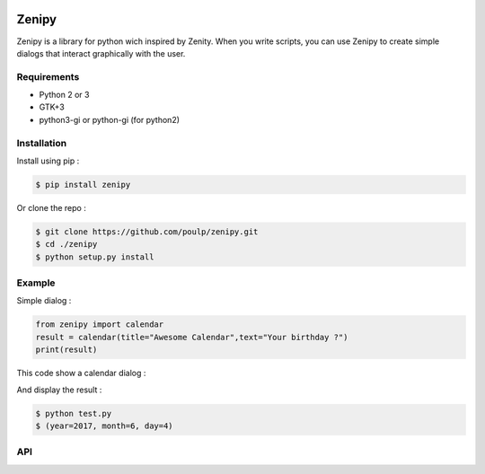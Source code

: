 .. image:: https://badge.fury.io/py/zenipy.png
    :target: http://badge.fury.io/py/zenipy

.. image:: https://readthedocs.org/projects/zenipy/badge/?version=latest
    :target: http://zenipy.readthedocs.io/en/latest/?badge=latest
    :alt: Documentation Status

Zenipy
******

Zenipy is a library for python wich inspired by Zenity. When you write scripts,
you can use Zenipy to create simple dialogs that interact graphically with the user.

Requirements
============

* Python 2 or 3
* GTK+3
* python3-gi or python-gi (for python2)

Installation
============

Install using pip :

.. code-block:: bash

    $ pip install zenipy

Or clone the repo :

.. code-block:: bash

    $ git clone https://github.com/poulp/zenipy.git
    $ cd ./zenipy
    $ python setup.py install

Example
=======

Simple dialog :

.. code-block:: python

    from zenipy import calendar
    result = calendar(title="Awesome Calendar",text="Your birthday ?")
    print(result)

This code show a calendar dialog :
    
.. image:: docs/images/screen.png
    :align: center

And display the result :

.. code-block:: bash

    $ python test.py
    $ (year=2017, month=6, day=4)

API
===

.. code-block:: python
    zenipy.zenipy.message(title='', text='', width=330, height=120, timeout=None)

   Display a simple message

   Parameters:
      * **text** (*str*) – text inside the window

      * **title** (*str*) – title of the window

      * **width** (*int*) – window width

      * **height** (*int*) – window height

      * **timeout** (*int*) – close the window after n seconds

.. code-block:: python
    zenipy.zenipy.error(title='', text='', width=330, height=120, timeout=None)

   Display a simple error

   Parameters:
      * **text** (*str*) – text inside the window

      * **title** (*str*) – title of the window

      * **width** (*int*) – window width

      * **height** (*int*) – window height

      * **timeout** (*int*) – close the window after n seconds

.. code-block:: python
    zenipy.zenipy.warning(title='', text='', width=330, height=120, timeout=None)

   Display a simple warning

   Parameters:
      * **text** (*str*) – text inside the window

      * **title** (*str*) – title of the window

      * **width** (*int*) – window width

      * **height** (*int*) – window height

      * **timeout** (*int*) – close the window after n seconds

.. code-block:: python
    zenipy.zenipy.question(title='', text='', width=330, height=120, timeout=None)

   Display a question, possible answer are yes/no.

   Parameters:
      * **text** (*str*) – text inside the window

      * **title** (*str*) – title of the window

      * **width** (*int*) – window width

      * **height** (*int*) – window height

      * **timeout** (*int*) – close the window after n seconds

   Returns:
      The answer as a boolean

   Return type:
      bool

.. code-block:: python
    zenipy.zenipy.entry(text='', placeholder='', title='', width=330, height=120, timeout=None)

   Display a text input

   Parameters:
      * **text** (*str*) – text inside the window

      * **placeholder** (*str*) – placeholder for the input

      * **title** (*str*) – title of the window

      * **width** (*int*) – window width

      * **height** (*int*) – window height

      * **timeout** (*int*) – close the window after n seconds

   Returns:
      The content of the text input

   Return type:
      str

.. code-block:: python
    zenipy.zenipy.password(text='', placeholder='', title='', width=330, height=120, timeout=None)

   Display a text input with hidden characters

   Parameters:
      * **text** (*str*) – text inside the window

      * **placeholder** (*str*) – placeholder for the input

      * **title** (*str*) – title of the window

      * **width** (*int*) – window width

      * **height** (*int*) – window height

      * **timeout** (*int*) – close the window after n seconds

   Returns:
      The content of the text input

   Return type:
      str

.. code-block:: python
    zenipy.zenipy.zlist(columns, items, print_columns=None, text='', title='', width=330, height=120, timeout=None)

   Display a list of values

   Parameters:
      * **columns** (*list of strings*) – a list of columns name

      * **items** (*list of strings*) – a list of values

      * **print_columns** (*int** (**None if all the columns**)*) –
        index of a column (return just the values from this column)

      * **text** (*str*) – text inside the window

      * **title** (*str*) – title of the window

      * **width** (*int*) – window width

      * **height** (*int*) – window height

      * **timeout** (*int*) – close the window after n seconds

   Returns:
      A row of values from the table

   Return type:
      list

.. code-block:: python
    zenipy.zenipy.file_selection(multiple=False, directory=False, save=False, confirm_overwrite=False, filename=None, title='', width=330, height=120, timeout=None)

   Open a file selection window

   Parameters:
      * **multiple** (*bool*) – allow multiple file selection

      * **directory** (*bool*) – only directory selection

      * **save** (*bool*) – save mode

      * **confirm_overwrite** (*bool*) – confirm when a file is
        overwritten

      * **filename** (*str*) – placeholder for the filename

      * **text** (*str*) – text inside the window

      * **title** (*str*) – title of the window

      * **width** (*int*) – window width

      * **height** (*int*) – window height

      * **timeout** (*int*) – close the window after n seconds

   Returns:
      path of files selected.

   Return type:
      string or list if multiple enabled

.. code-block:: python
    zenipy.zenipy.calendar(text='', day=None, month=None, title='', width=330, height=120, timeout=None)

   Display a calendar

   Parameters:
      * **text** (*str*) – text inside the window

      * **day** (*int*) – default day

      * **month** (*int*) – default month

      * **text** – text inside the window

      * **title** (*str*) – title of the window

      * **width** (*int*) – window width

      * **height** (*int*) – window height

      * **timeout** (*int*) – close the window after n seconds

   Returns:
      (year, month, day)

   Return type:
      tuple

.. code-block:: python
    zenipy.zenipy.color_selection(show_palette=False, opacity_control=False, title='', width=330, height=120, timeout=None)

   Display a color selection dialog

   Parameters:
      * **show_palette** (*bool*) – hide/show the palette with
        preselected colors

      * **opacity_control** (*bool*) – allow to control opacity

      * **title** (*str*) – title of the window

      * **width** (*int*) – window width

      * **height** (*int*) – window height

      * **timeout** (*int*) – close the window after n seconds

   Returns:
      the color selected by the user

   Return type:
      str

.. code-block:: python
    zenipy.zenipy.scale(text='', value=0, min=0, max=100, step=1, draw_value=True, title='', width=330, height=120, timeout=None)

   Select a number with a range widget

   Parameters:
      * **text** (*str*) – text inside window

      * **value** (*int*) – current value

      * **min** (*int*) – minimum value

      * **max** (*int*) – maximum value

      * **step** (*int*) – incrementation value

      * **draw_value** (*bool*) – hide/show cursor value

      * **title** (*str*) – title of the window

      * **width** (*int*) – window width

      * **height** (*int*) – window height

      * **timeout** (*int*) – close the window after n seconds

   Returns:
      The value selected by the user

   Return type:
      float
